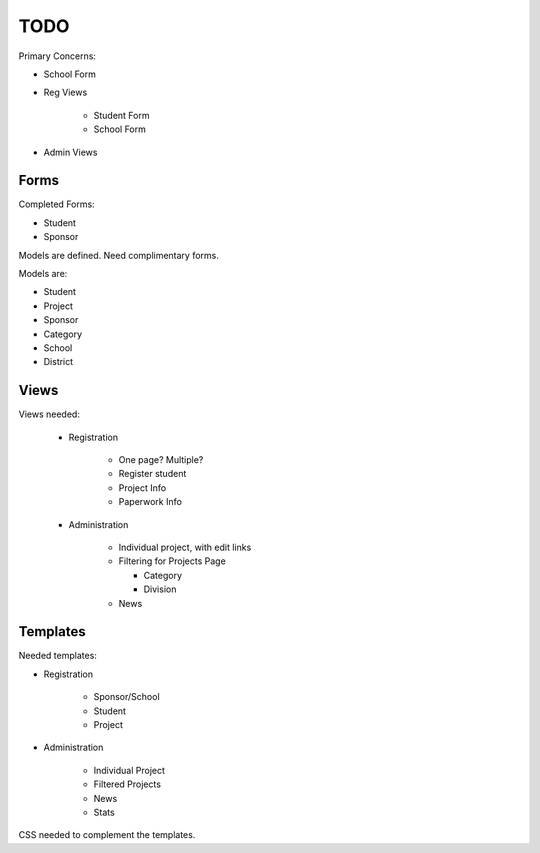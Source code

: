 TODO
====

Primary Concerns:

* School Form
* Reg Views

    - Student Form
    - School Form

* Admin Views



Forms
------

Completed Forms:

* Student
* Sponsor

Models are defined. Need complimentary forms. 

Models are:

* Student
* Project
* Sponsor
* Category
* School
* District


Views
-----

Views needed:

    * Registration

        - One page? Multiple?
        - Register student
        - Project Info
        - Paperwork Info

    * Administration

        - Individual project, with edit links
        - Filtering for Projects Page

          - Category
          - Division

        - News

Templates
---------

Needed templates:

* Registration

    - Sponsor/School
    - Student
    - Project

* Administration

    - Individual Project
    - Filtered Projects
    - News
    - Stats

CSS needed to complement the templates. 

